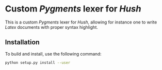 * Custom /Pygments/ lexer for /Hush/
  This is a custom /Pygments/ lexer for /Hush/, allowing for instance one to write /Latex/
  documents with proper syntax highlight.
** Installation
   To build and install, use the following command:
   #+begin_src bash
     python setup.py install --user
   #+end_src
